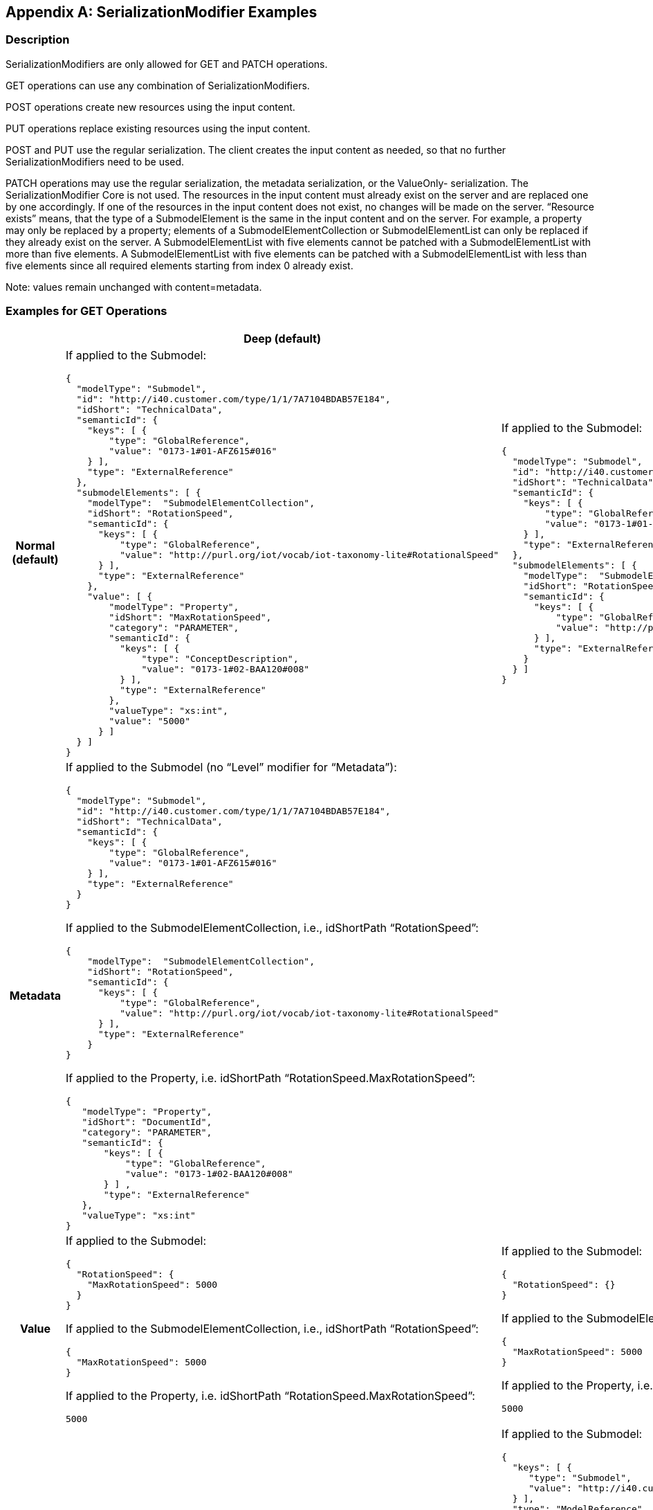 [appendix]
== SerializationModifier Examples

=== Description

SerializationModifiers are only allowed for GET and PATCH operations.

GET operations can use any combination of SerializationModifiers.

POST operations create new resources using the input content.

PUT operations replace existing resources using the input content.

POST and PUT use the regular serialization. The client creates the input content as needed, so that no further SerializationModifiers need to be used.

PATCH operations may use the regular serialization, the metadata serialization, or the ValueOnly- serialization. The SerializationModifier Core is not used. The resources in the input content must already exist on the server and are replaced one by one accordingly. If one of the resources in the input content does not exist, no changes will be made on the server. “Resource exists” means, that the type of a SubmodelElement is the same in the input content and on the server. For example, a property may only be replaced by a property; elements of a SubmodelElementCollection or SubmodelElementList can only be replaced if they already exist on the server. A SubmodelElementList with five elements cannot be patched with a SubmodelElementList with more than five elements. A SubmodelElementList with five elements can be patched with a SubmodelElementList with less than five elements since all required elements starting from index 0 already exist.


====
Note: values remain unchanged with content=metadata.
====


=== Examples for GET Operations

[%autowidth, width="100%", cols="h,d,d",options="header",]
|===
| |*Deep (default)* |*Core*
|*Normal +
(default)* a|
If applied to the Submodel:

[source,json,linenums]
----
{
  "modelType": "Submodel",
  "id": "http://i40.customer.com/type/1/1/7A7104BDAB57E184",
  "idShort": "TechnicalData",
  "semanticId": {
    "keys": [ {
        "type": "GlobalReference",
        "value": "0173-1#01-AFZ615#016"
    } ],
    "type": "ExternalReference"
  },
  "submodelElements": [ {
    "modelType":  "SubmodelElementCollection",
    "idShort": "RotationSpeed",
    "semanticId": {
      "keys": [ {
          "type": "GlobalReference",
          "value": "http://purl.org/iot/vocab/iot-taxonomy-lite#RotationalSpeed"
      } ],
      "type": "ExternalReference"
    },
    "value": [ {
        "modelType": "Property",
        "idShort": "MaxRotationSpeed",
        "category": "PARAMETER",
        "semanticId": {
          "keys": [ {
              "type": "ConceptDescription",
              "value": "0173-1#02-BAA120#008"
          } ],
          "type": "ExternalReference"
        },
        "valueType": "xs:int",
        "value": "5000"
      } ]
  } ]
}

----

a|
If applied to the Submodel:

[source,json,linenums]
----
{
  "modelType": "Submodel",
  "id": "http://i40.customer.com/type/1/1/7A7104BDAB57E184",
  "idShort": "TechnicalData",
  "semanticId": {
    "keys": [ {
        "type": "GlobalReference",
        "value": "0173-1#01-AFZ615#016"
    } ],
    "type": "ExternalReference"
  },
  "submodelElements": [ {
    "modelType":  "SubmodelElementCollection",
    "idShort": "RotationSpeed",
    "semanticId": {
      "keys": [ {
          "type": "GlobalReference",
          "value": "http://purl.org/iot/vocab/iot-taxonomy-lite#RotationalSpeed"
      } ],
      "type": "ExternalReference"
    }
  } ]
}

----

|*Metadata* 2+<a|

If applied to the Submodel (no “Level” modifier for “Metadata”):

[source,json,linenums]
----
{
  "modelType": "Submodel",
  "id": "http://i40.customer.com/type/1/1/7A7104BDAB57E184",
  "idShort": "TechnicalData",
  "semanticId": {
    "keys": [ {
        "type": "GlobalReference",
        "value": "0173-1#01-AFZ615#016"
    } ],
    "type": "ExternalReference"
  }
}
----

If applied to the SubmodelElementCollection, i.e., idShortPath “RotationSpeed”:

[source,json,linenums]
----
{
    "modelType":  "SubmodelElementCollection",
    "idShort": "RotationSpeed",
    "semanticId": {
      "keys": [ {
          "type": "GlobalReference",
          "value": "http://purl.org/iot/vocab/iot-taxonomy-lite#RotationalSpeed"
      } ],
      "type": "ExternalReference"
    }
}

----

If applied to the Property, i.e. idShortPath “RotationSpeed.MaxRotationSpeed”:

[source,json,linenums]
----
{
   "modelType": "Property",
   "idShort": "DocumentId",
   "category": "PARAMETER",
   "semanticId": {
       "keys": [ {
           "type": "GlobalReference",
           "value": "0173-1#02-BAA120#008"
       } ] ,
       "type": "ExternalReference"
   },
   "valueType": "xs:int"
}

----

| *Value* a|
If applied to the Submodel:

[source,json,linenums]
----
{
  "RotationSpeed": {
    "MaxRotationSpeed": 5000
  }
}

----

If applied to the SubmodelElementCollection, i.e., idShortPath “RotationSpeed”:
[source,json,linenums]
----
{
  "MaxRotationSpeed": 5000
}

----

If applied to the Property, i.e. idShortPath “RotationSpeed.MaxRotationSpeed”:
[source,json,linenums]
----
5000

----

a|
If applied to the Submodel:

[source,json,linenums]
----
{
  "RotationSpeed": {}
}

----

If applied to the SubmodelElementCollection, i.e., idShortPath “RotationSpeed”:
[source,json,linenums]
----
{
  "MaxRotationSpeed": 5000
}

----

If applied to the Property, i.e. idShortPath “RotationSpeed.MaxRotationSpeed”:
[source,json,linenums]
----
5000

----


|*Reference* a|
Not allowed, see xref:http-rest-api/http-rest-api.adoc#modifier-constraints[Modifier Constraints]:

“The combination of Level=Deep and Content=Reference is not allowed.”

a|
If applied to the Submodel:

[source,json,linenums]
----
{
  "keys": [ {
     "type": "Submodel",
     "value": "http://i40.customer.com/type/1/1/7A7104BDAB57E184"
  } ],
  "type": "ModelReference"
}
----

If applied to the SubmodelElementCollection, i.e. idShortPath "RotationSpeed":

[source,json,linenums]
----
{
  "keys": [ {
     "type": "Submodel",
     "value": "http://i40.customer.com/type/1/1/7A7104BDAB57E184"
  }, {
     "type": "SubmodelElementCollection",
     "value": "RotationSpeed"
  } ],
  "type": "ModelReference"
}
----


If applied to the Property inside the SubmodelElementCollection, i.e. idShortPath “RotationSpeed.MaxRotationSpeed”:

[source,json,linenums]
----
{
  "keys": [ {
     "type": "Submodel",
     "value": "http://i40.customer.com/type/1/1/7A7104BDAB57E184"
  }, {
     "type": "SubmodelElementCollection",
     "value": "RotationSpeed"
  }, {
     "type": "Property",
     "value": "MaxRotationSpeed"
  }],
  "type": "ModelReference"
}
----

|*Path* a|
If applied to the Submodel:

*Note*: IdShortPaths always start at the first SubmodelElement.

[source,json,linenums]
----
[
  "RotationSpeed",
  "RotationSpeed.MaxRotationSpeed"
]

----
If applied to the SubmodelElementCollection:

[source,json,linenums]
----
[
  "RotationSpeed",
  "RotationSpeed.MaxRotationSpeed"
]

----
If applied to the Property inside the SubmodelElementCollection:

[source,json,linenums]
----
[
  "RotationSpeed.MaxRotationSpeed"
]


----

a|
If applied to the Submodel:

*Note*: The SubmodelElementCollection “RotationSpeed” is the only direct child of the Submodel, therefore, it’s the only entry.

[source,json,linenums]
----
[
  "RotationSpeed"
]

----

If applied to the SubmodelElementCollection:

[source,json,linenums]
----
[
  "RotationSpeed",
  "RotationSpeed.MaxRotationSpeed"
]
----

If applied to the Property inside the SubmodelElementCollection:

[source,json,linenums]
----
[
  "RotationSpeed.MaxRotationSpeed"
]
----

|===

=== Examples for PATCH Operations 

[%autowidth, width="100%", cols="h,d"]
|===
| |*Deep (default)*
|*Normal (default)* a|
If applied to the Submodel:

[source,json,linenums]
----
{
  "modelType": "Submodel",
  "id": "http://i40.customer.com/type/1/1/7A7104BDAB57E184",
  "idShort": "TechnicalData",
  "semanticId": {
    "keys": [ {
        "type": "GlobalReference",
        "value": "0173-1#01-AFZ615#016"
    } ],
    "type": "ExternalReference"
  },
  "submodelElements": [ {
    "modelType":  "SubmodelElementCollection",
    "idShort": "RotationSpeed",
        "semanticId": {
      "keys": [ {
          "type": "GlobalReference",
          "value": "http://purl.org/iot/vocab/iot-taxonomy-lite#RotationalSpeed"
      } ],
      "type": "ExternalReference"
    },
    "value": [ {
        "modelType": "Property",
        "idShort": "MaxRotationSpeed",
        "category": "PARAMETER",
        "semanticId": {
          "keys": [ {
              "type": "ConceptDescription",
              "value": "0173-1#02-BAA120#008"
          } ],
          "type": "ExternalReference"
        },
        "valueType": "xs:int",
        "value": "5000"
      } ]
  } ]
}
----

If applied to the SubmodelElementCollection, i.e. idShortPath RotationSpeed:

[source,json,linenums]
----
{
    "modelType":  "SubmodelElementCollection",
    "idShort": "RotationSpeed",
    "semanticId": {
      "keys": [ {
          "type": "GlobalReference",
          "value": "http://purl.org/iot/vocab/iot-taxonomy-lite#RotationalSpeed"
      } ],
      "type": "ExternalReference"
    },
    "value": [ {
        "modelType": "Property",
        "idShort": "MaxRotationSpeed",
        "category": "PARAMETER",
        "semanticId": {
          "keys": [ {
              "type": "ConceptDescription",
              "value": "0173-1#02-BAA120#008"
          } ],
          "type": "ExternalReference"
        },
        "valueType": "xs:int",
        "value": "5000"
   } ]
}

----

If applied to the Property, i.e. idShortPath RotationSpeed.MaxRotationSpeed:

[source,json,linenums]
----
{
  "modelType": "Property",
  "idShort": "MaxRotationSpeed",
  "category": "PARAMETER",
  "semanticId": {
    "keys": [ {
      "type": "ConceptDescription",
      "value": "0173-1#02-BAA120#008"
    } ],
    "type": "ExternalReference"
  },
  "valueType": "xs:int",
  "value": "5000"
}
----

|*Metadata* a|
If applied to the Submodel:

[source,json,linenums]
----
{
  "modelType": "Submodel",
  "id": "http://i40.customer.com/type/1/1/7A7104BDAB57E184",
  "idShort": "TechnicalData"
}
----

If applied to the SubmodelElementCollection, i.e. idShortPath “RotationSpeed”:

[source,json,linenums]
----
{
    "modelType":  "SubmodelElementCollection",
    "idShort": "RotationSpeed",
    "semanticId": {
      "keys": [ {
          "type": "GlobalReference",
          "value": "http://purl.org/iot/vocab/iot-taxonomy-lite#RotationalSpeed"
      } ],
      "type": "ExternalReference"
    }
}
----

If applied to the Property, i.e. idShortPath “RotationSpeed.MaxRotationSpeed”:

[source,json,linenums]
----
{
  "modelType": "Property",
  "idShort": "MaxRotationSpeed",
  "category": "PARAMETER",
  "semanticId": {
    "keys": [ {
        "type": "ConceptDescription",
        "value": "0173-1#02-BAA120#008"
    } ],
    "type": "ExternalReference"
  }
}
----

|*Value* a|
If applied to the Submodel:

[source,json,linenums]
----
{
  "RotationSpeed": {
    "MaxRotationSpeed": 5000
  }
}
----

If applied to the SubmodelElementCollection, i.e. idShortPath “RotationSpeed”:

[source,json,linenums]
----
{
  "MaxRotationSpeed": 5000
}
----

If applied to the Property, i.e. idShortPath “RotationSpeed.MaxRotationSpeed”:

[source,json,linenums]
----
5000
----

|===




